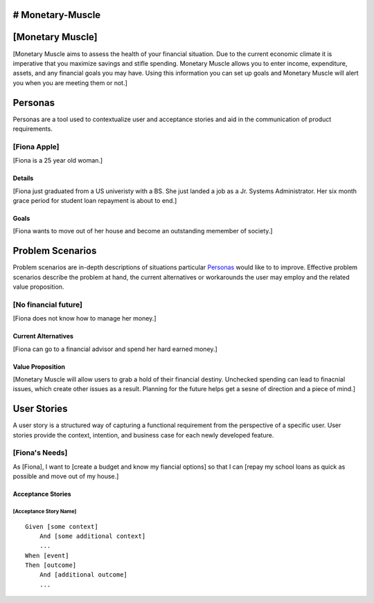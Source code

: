 # Monetary-Muscle
==============
[Monetary Muscle]
==============
[Monetary Muscle aims to assess the health of your financial situation. Due to the current economic climate
it is imperative that you maximize savings and stifle spending. Monetary Muscle allows you to enter income, 
expenditure, assets, and any financial goals you may have. Using this information you can set up goals and 
Monetary Muscle will alert you when you are meeting them or not.]


Personas
========

Personas are a tool used to contextualize user and acceptance stories and aid
in the communication of product requirements.

[Fiona Apple]
--------------

[Fiona is a 25 year old woman.]

Details
^^^^^^^

[Fiona just graduated from a US univeristy with a BS. She just landed a job as a Jr. Systems Administrator. 
Her six month grace period for student loan repayment is about to end.]

Goals
^^^^^

[Fiona wants to move out of her house and become an outstanding memember of society.]

Problem Scenarios
=================

Problem scenarios are in-depth descriptions of situations particular
`Personas`_ would like to to improve. Effective problem scenarios describe the
problem at hand, the current alternatives or workarounds the user may employ
and the related value proposition.

[No financial future]
-----------------------

[Fiona does not know how to manage her money.]

Current Alternatives
^^^^^^^^^^^^^^^^^^^^

[Fiona can go to a financial advisor and spend her hard earned money.]

Value Proposition
^^^^^^^^^^^^^^^^^

[Monetary Muscle will allow users to grab a hold of their financial destiny. Unchecked spending
can lead to finacnial issues, which create other issues as a result. Planning for the future 
helps get a sesne of direction and a piece of mind.]

User Stories
============

A user story is a structured way of capturing a functional requirement from the
perspective of a specific user. User stories provide the context, intention,
and business case for each newly developed feature.

[Fiona's Needs]
------------

As [Fiona], I want to [create a budget and know my fiancial options] so that I can [repay my school loans 
as quick as possible and move out of my house.]

Acceptance Stories
^^^^^^^^^^^^^^^^^^

[Acceptance Story Name]
```````````````````````

::

    Given [some context]
        And [some additional context]
        ...
    When [event]
    Then [outcome]
        And [additional outcome]
        ...
